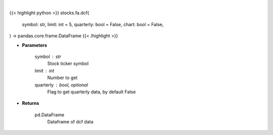 .. role:: python(code)
    :language: python
    :class: highlight

|

.. raw:: html

    <h3>
    > Getting data
    </h3>

{{< highlight python >}}
stocks.fa.dcf(
    symbol: str,
    limit: int = 5,
    quarterly: bool = False,
    chart: bool = False,
) -> pandas.core.frame.DataFrame
{{< /highlight >}}

.. raw:: html

    <p>
    Get stocks dcf from FMP
    </p>

* **Parameters**

    symbol : str
        Stock ticker symbol
    limit : int
        Number to get
    quarterly : bool, optional
        Flag to get quarterly data, by default False

* **Returns**

    pd.DataFrame
        Dataframe of dcf data
